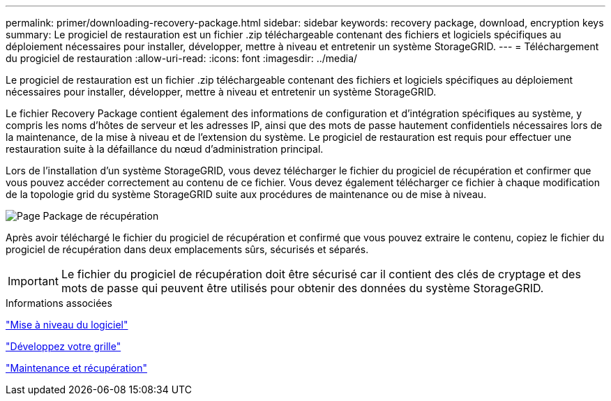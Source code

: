 ---
permalink: primer/downloading-recovery-package.html 
sidebar: sidebar 
keywords: recovery package, download, encryption keys 
summary: Le progiciel de restauration est un fichier .zip téléchargeable contenant des fichiers et logiciels spécifiques au déploiement nécessaires pour installer, développer, mettre à niveau et entretenir un système StorageGRID. 
---
= Téléchargement du progiciel de restauration
:allow-uri-read: 
:icons: font
:imagesdir: ../media/


[role="lead"]
Le progiciel de restauration est un fichier .zip téléchargeable contenant des fichiers et logiciels spécifiques au déploiement nécessaires pour installer, développer, mettre à niveau et entretenir un système StorageGRID.

Le fichier Recovery Package contient également des informations de configuration et d'intégration spécifiques au système, y compris les noms d'hôtes de serveur et les adresses IP, ainsi que des mots de passe hautement confidentiels nécessaires lors de la maintenance, de la mise à niveau et de l'extension du système. Le progiciel de restauration est requis pour effectuer une restauration suite à la défaillance du nœud d'administration principal.

Lors de l'installation d'un système StorageGRID, vous devez télécharger le fichier du progiciel de récupération et confirmer que vous pouvez accéder correctement au contenu de ce fichier. Vous devez également télécharger ce fichier à chaque modification de la topologie grid du système StorageGRID suite aux procédures de maintenance ou de mise à niveau.

image::../media/recovery_package.png[Page Package de récupération]

Après avoir téléchargé le fichier du progiciel de récupération et confirmé que vous pouvez extraire le contenu, copiez le fichier du progiciel de récupération dans deux emplacements sûrs, sécurisés et séparés.


IMPORTANT: Le fichier du progiciel de récupération doit être sécurisé car il contient des clés de cryptage et des mots de passe qui peuvent être utilisés pour obtenir des données du système StorageGRID.

.Informations associées
link:../upgrade/index.html["Mise à niveau du logiciel"]

link:../expand/index.html["Développez votre grille"]

link:../maintain/index.html["Maintenance et récupération"]
